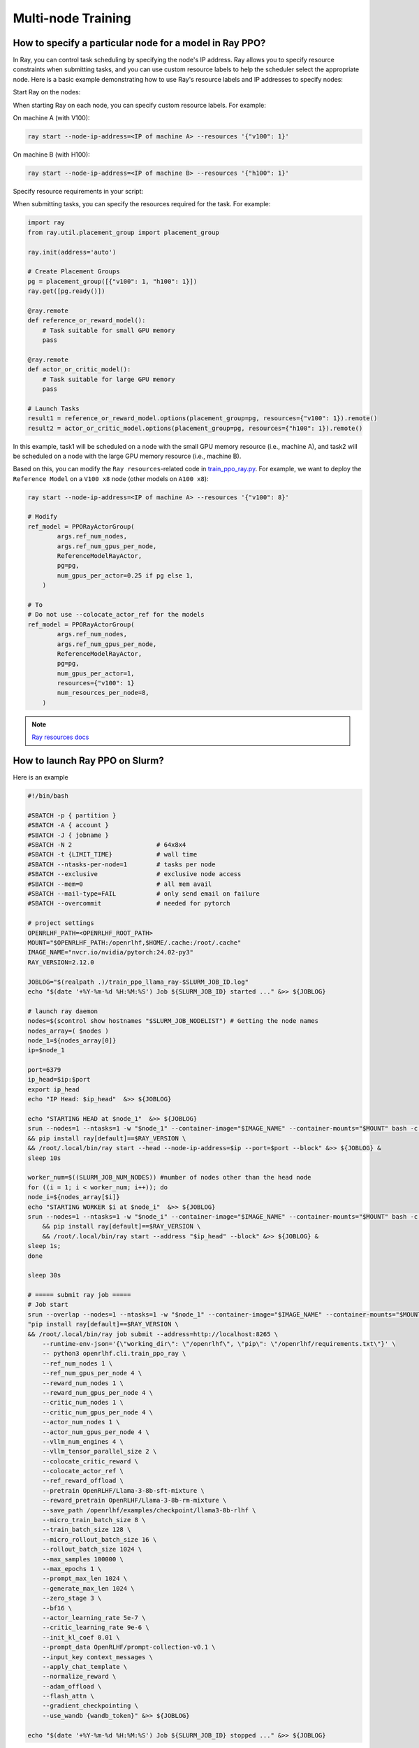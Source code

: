Multi-node Training
=====

How to specify a particular node for a model in Ray PPO?
------------

In Ray, you can control task scheduling by specifying the node's IP address. Ray allows you to specify resource constraints when submitting tasks, and you can use custom resource labels to help the scheduler select the appropriate node. Here is a basic example demonstrating how to use Ray's resource labels and IP addresses to specify nodes:

Start Ray on the nodes:

When starting Ray on each node, you can specify custom resource labels. For example:

On machine A (with V100):

.. code-block:: bash

    ray start --node-ip-address=<IP of machine A> --resources '{"v100": 1}'
    
On machine B (with H100):

.. code-block:: bash

    ray start --node-ip-address=<IP of machine B> --resources '{"h100": 1}'

Specify resource requirements in your script:

When submitting tasks, you can specify the resources required for the task. For example:

.. code-block:: python

    import ray
    from ray.util.placement_group import placement_group

    ray.init(address='auto')

    # Create Placement Groups
    pg = placement_group([{"v100": 1, "h100": 1}])
    ray.get([pg.ready()])

    @ray.remote
    def reference_or_reward_model():
        # Task suitable for small GPU memory
        pass

    @ray.remote
    def actor_or_critic_model():
        # Task suitable for large GPU memory
        pass

    # Launch Tasks
    result1 = reference_or_reward_model.options(placement_group=pg, resources={"v100": 1}).remote()
    result2 = actor_or_critic_model.options(placement_group=pg, resources={"h100": 1}).remote()
    
In this example, task1 will be scheduled on a node with the small GPU memory resource (i.e., machine A), and task2 will be scheduled on a node with the large GPU memory resource (i.e., machine B).

Based on this, you can modify the ``Ray resources``-related code in `train_ppo_ray.py <https://github.com/OpenRLHF/OpenRLHF/blob/main/examples/train_ppo_ray.py>`_.
For example, we want to deploy the ``Reference Model`` on a ``V100 x8`` node (other models on ``A100 x8``):

.. code-block:: python

    ray start --node-ip-address=<IP of machine A> --resources '{"v100": 8}'

    # Modify 
    ref_model = PPORayActorGroup(
            args.ref_num_nodes,
            args.ref_num_gpus_per_node,
            ReferenceModelRayActor,
            pg=pg,
            num_gpus_per_actor=0.25 if pg else 1,
        )

    # To
    # Do not use --colocate_actor_ref for the models
    ref_model = PPORayActorGroup(
            args.ref_num_nodes,
            args.ref_num_gpus_per_node,
            ReferenceModelRayActor,
            pg=pg,
            num_gpus_per_actor=1,
            resources={"v100": 1}
            num_resources_per_node=8,
        )

.. note:: `Ray resources docs <https://docs.ray.io/en/latest/ray-core/scheduling/resources.html>`_


How to launch Ray PPO on Slurm?
------------

Here is an example

.. code-block:: bash

    #!/bin/bash

    #SBATCH -p { partition }              
    #SBATCH -A { account }
    #SBATCH -J { jobname }
    #SBATCH -N 2                       # 64x8x4
    #SBATCH -t {LIMIT_TIME}            # wall time
    #SBATCH --ntasks-per-node=1        # tasks per node
    #SBATCH --exclusive                # exclusive node access
    #SBATCH --mem=0                    # all mem avail
    #SBATCH --mail-type=FAIL           # only send email on failure
    #SBATCH --overcommit               # needed for pytorch

    # project settings
    OPENRLHF_PATH=<OPENRLHF_ROOT_PATH>
    MOUNT="$OPENRLHF_PATH:/openrlhf,$HOME/.cache:/root/.cache"
    IMAGE_NAME="nvcr.io/nvidia/pytorch:24.02-py3"
    RAY_VERSION=2.12.0

    JOBLOG="$(realpath .)/train_ppo_llama_ray-$SLURM_JOB_ID.log"
    echo "$(date '+%Y-%m-%d %H:%M:%S') Job ${SLURM_JOB_ID} started ..." &>> ${JOBLOG}

    # launch ray daemon
    nodes=$(scontrol show hostnames "$SLURM_JOB_NODELIST") # Getting the node names
    nodes_array=( $nodes )
    node_1=${nodes_array[0]}
    ip=$node_1

    port=6379
    ip_head=$ip:$port
    export ip_head
    echo "IP Head: $ip_head"  &>> ${JOBLOG}

    echo "STARTING HEAD at $node_1"  &>> ${JOBLOG}
    srun --nodes=1 --ntasks=1 -w "$node_1" --container-image="$IMAGE_NAME" --container-mounts="$MOUNT" bash -c \
    && pip install ray[default]==$RAY_VERSION \
    && /root/.local/bin/ray start --head --node-ip-address=$ip --port=$port --block" &>> ${JOBLOG} &
    sleep 10s

    worker_num=$((SLURM_JOB_NUM_NODES)) #number of nodes other than the head node
    for ((i = 1; i < worker_num; i++)); do
    node_i=${nodes_array[$i]}
    echo "STARTING WORKER $i at $node_i"  &>> ${JOBLOG}
    srun --nodes=1 --ntasks=1 -w "$node_i" --container-image="$IMAGE_NAME" --container-mounts="$MOUNT" bash -c \
        && pip install ray[default]==$RAY_VERSION \
        && /root/.local/bin/ray start --address "$ip_head" --block" &>> ${JOBLOG} &
    sleep 1s;
    done

    sleep 30s

    # ===== submit ray job =====
    # Job start
    srun --overlap --nodes=1 --ntasks=1 -w "$node_1" --container-image="$IMAGE_NAME" --container-mounts="$MOUNT" bash -c \
    "pip install ray[default]==$RAY_VERSION \
    && /root/.local/bin/ray job submit --address=http://localhost:8265 \
        --runtime-env-json='{\"working_dir\": \"/openrlhf\", \"pip\": \"/openrlhf/requirements.txt\"}' \
        -- python3 openrlhf.cli.train_ppo_ray \
        --ref_num_nodes 1 \
        --ref_num_gpus_per_node 4 \
        --reward_num_nodes 1 \
        --reward_num_gpus_per_node 4 \
        --critic_num_nodes 1 \
        --critic_num_gpus_per_node 4 \
        --actor_num_nodes 1 \
        --actor_num_gpus_per_node 4 \
        --vllm_num_engines 4 \
        --vllm_tensor_parallel_size 2 \
        --colocate_critic_reward \
        --colocate_actor_ref \
        --ref_reward_offload \
        --pretrain OpenRLHF/Llama-3-8b-sft-mixture \
        --reward_pretrain OpenRLHF/Llama-3-8b-rm-mixture \
        --save_path /openrlhf/examples/checkpoint/llama3-8b-rlhf \
        --micro_train_batch_size 8 \
        --train_batch_size 128 \
        --micro_rollout_batch_size 16 \
        --rollout_batch_size 1024 \
        --max_samples 100000 \
        --max_epochs 1 \
        --prompt_max_len 1024 \
        --generate_max_len 1024 \
        --zero_stage 3 \
        --bf16 \
        --actor_learning_rate 5e-7 \
        --critic_learning_rate 9e-6 \
        --init_kl_coef 0.01 \
        --prompt_data OpenRLHF/prompt-collection-v0.1 \
        --input_key context_messages \
        --apply_chat_template \
        --normalize_reward \
        --adam_offload \
        --flash_attn \
        --gradient_checkpointing \
        --use_wandb {wandb_token}" &>> ${JOBLOG}

    echo "$(date '+%Y-%m-%d %H:%M:%S') Job ${SLURM_JOB_ID} stopped ..." &>> ${JOBLOG}


How to launch SFT/RM/DPO training on Slurm?
------------

Here is an example for DPO

.. code-block:: bash

    #!/bin/bash

    #SBATCH -p { partition }              
    #SBATCH -A { account }
    #SBATCH -J { jobname }
    #SBATCH -N 1                      # 64x8x4
    #SBATCH -t 0-4:00:00             # wall time
    #SBATCH --ntasks-per-node=1       # tasks per node
    #SBATCH --exclusive                # exclusive node access
    #SBATCH --mem=0                    # all mem avail
    #SBATCH --mail-type=FAIL           # only send email on failure
    #SBATCH --overcommit               # needed for pytorch

    OPENRLHF_PATH=<OPENRLHF_ROOT_PATH>
    IMAGE_NAME="nvcr.io/nvidia/pytorch:24.02-py3"
    MOUNT="$OPENRLHF_PATH:/openrlhf,$HOME/.cache:/root/.cache"
    GPUS_PER_NODE=8
    JOBLOG="$(pwd)/logs/$training_script-$SLURM_JOB_ID.log"

    readonly training_commands=" \
        openrlhf.cli.train_dpo \
        --save_path ./checkpoint/llama3-8b-dpo \
        --save_steps -1 \
        --logging_steps 1 \
        --eval_steps -1 \
        --train_batch_size 256 \
        --micro_train_batch_size 1 \
        --pretrain OpenRLHF/Llama-3-8b-sft-mixture \
        --bf16 \
        --max_epochs 1 \
        --max_len 8192 \
        --zero_stage 3 \
        --learning_rate 9e-6 \
        --beta 0.1 \
        --dataset OpenRLHF/preference_dataset_mixture2_and_safe_pku \
        --apply_chat_template \
        --chosen_key chosen \
        --rejected_key rejected \
        --flash_attn \
        --gradient_checkpointing \
        --use_wandb {wandb_token}"

    echo $training_commands &>> ${JOBLOG}

    # Job start
    echo "$(date '+%Y-%m-%d %H:%M:%S') Job ${SLURM_JOB_ID} started ..." &>> ${JOBLOG}

    # master addr and port
    export MASTER_ADDR=$(scontrol show hostnames $SLURM_JOB_NODELIST | head -n 1)
    export MASTER_PORT=9901

    srun --container-image="$IMAGE_NAME" --container-mounts="$MOUNT" bash -c \
        "cd /openrlhf; pip install . ; torchrun \
        torchrun --nproc_per_node $GPUS_PER_NODE --nnodes $SLURM_NNODES --node_rank $SLURM_PROCID \
        --master_addr $MASTER_ADDR --master_port $MASTER_PORT -m ${training_commands}" &>> ${JOBLOG}

    echo "$(date '+%Y-%m-%d %H:%M:%S') Job ${SLURM_JOB_ID} stopped ..." &>> ${JOBLOG}